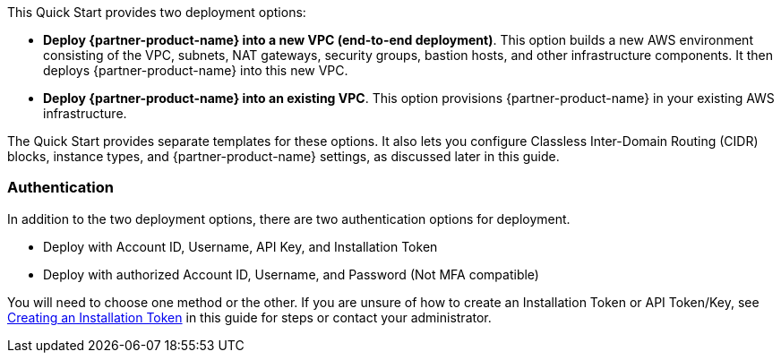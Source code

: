 // There are generally two deployment options. If additional are required, add them here

This Quick Start provides two deployment options:

* *Deploy {partner-product-name} into a new VPC (end-to-end deployment)*. This option builds a new AWS environment consisting of the VPC, subnets, NAT gateways, security groups, bastion hosts, and other infrastructure components. It then deploys {partner-product-name} into this new VPC.
* *Deploy {partner-product-name} into an existing VPC*. This option provisions {partner-product-name} in your existing AWS infrastructure.

The Quick Start provides separate templates for these options. It also lets you configure Classless Inter-Domain Routing (CIDR) blocks, instance types, and {partner-product-name} settings, as discussed later in this guide.

=== Authentication

In addition to the two deployment options, there are two authentication options for deployment.

** Deploy with Account ID, Username, API Key, and Installation Token

** Deploy with authorized Account ID, Username, and Password (Not MFA compatible)

You will need to choose one method or the other. If you are unsure of how to create an Installation Token or API Token/Key, see link:#_creating_an_installation_token[Creating an Installation Token] in this guide for steps or contact your administrator.